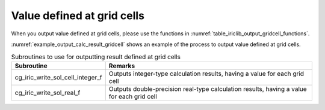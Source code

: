 .. _iriclib_output_result_gridcell:

Value defined at grid cells
=================================

When you output value defined at grid cells, please use the functions in 
:numref:`table_iriclib_output_gridcell_functions`.

:numref:`example_output_calc_result_gridcell` shows an example of
the process to output value defined at grid cells.

.. _table_iriclib_output_gridcell_functions:

.. list-table:: Subroutines to use for outputting result defined at grid cells
   :header-rows: 1

   * - Subroutine
     - Remarks
   * - cg_iric_write_sol_cell_integer_f
     - Outputs integer-type calculation results, having a value for each grid cell
   * - cg_iric_write_sol_real_f
     - Outputs double-precision real-type calculation results, having a value for each grid cell

.. code-block:: fortran
   :caption: Example source code (Value defined at grid cells)
   :name: example_output_calc_result_gridcell
   :linenos:

   program SampleProgram
     implicit none
     include 'cgnslib_f.h'

     integer:: fin, ier, isize, jsize
     integer:: canceled
     integer:: locked
     double precision:: time
     double precision, dimension(:,:), allocatable::grid_x, grid_y
     double precision, dimension(:,:), allocatable:: depth
     integer, dimension(:,:), allocatable:: wetflag
     character(len=20):: condFile

     condFile = 'test.cgn'

     ! Open CGNS file
     call cg_open_f(condFile, CG_MODE_MODIFY, fin, ier)
     if (ier /=0) STOP "*** Open error of CGNS file ***"

     ! Initialize iRIClib
     call cg_iric_init_f(fin, ier)
     if (ier /=0) STOP "*** Initialize error of CGNS file ***"

     ! Check the grid size
     call cg_iric_gotogridcoord2d_f(isize, jsize, ier)
     ! Allocate memory for loading the grid
     allocate(grid_x(isize, jsize), grid_y(isize, jsize))
     ! Allocate memory for calculation result
     allocate(depth(isize - 1, jsize - 1), wetflag(isize - 1, jsize - 1))
     ! Read the grid into memory
     call cg_iric_getgridcoord2d_f (grid_x, grid_y, ier)

     ! Output the initial state information.
     time = 0
     convergence = 0.1
     call cg_iric_write_sol_time_f(time, ier)
     ! Output calculation results
     call cg_iric_write_sol_real_f('VelocityX', velocity_x, ier)
     call cg_iric_write_sol_real_f('VelocityY', velocity_y, ier)
     call cg_iric_write_sol_cell_real_f('Depth', depth, ier)
     call cg_iric_write_sol_cell_integer_f('Wet', wetflag, ier)
     do
       time = time + 10.0

       ! (Perform calculation here)

       call iric_check_cancel_f(canceled)
       if (canceled == 1) exit

       ! Output calculation results
       call iric_write_sol_start_f(condFile, ier)
       call cg_iric_write_sol_time_f(time, ier)
       call cg_iric_write_sol_real_f('VelocityX', velocity_x, ier)
       call cg_iric_write_sol_real_f('VelocityY', velocity_y, ier)
       call cg_iric_write_sol_cell_real_f('Depth', depth, ier)
       call cg_iric_write_sol_cell_integer_f('Wet', wetflag, ier)
       call cg_iric_flush_f(condFile, fin, ier)
       call iric_write_sol_end_f(condFile, ier)

       if (time > 1000) exit
     end do

     ! Close CGNS file
     call cg_close_f(fin, ier)
     stop
   end program SampleProgram
